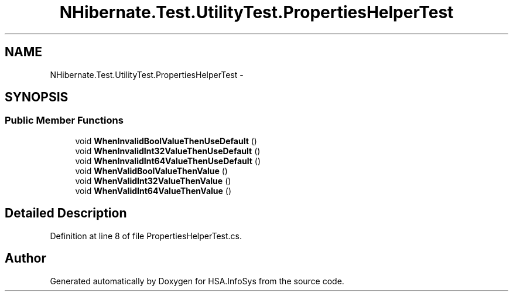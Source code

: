 .TH "NHibernate.Test.UtilityTest.PropertiesHelperTest" 3 "Fri Jul 5 2013" "Version 1.0" "HSA.InfoSys" \" -*- nroff -*-
.ad l
.nh
.SH NAME
NHibernate.Test.UtilityTest.PropertiesHelperTest \- 
.SH SYNOPSIS
.br
.PP
.SS "Public Member Functions"

.in +1c
.ti -1c
.RI "void \fBWhenInvalidBoolValueThenUseDefault\fP ()"
.br
.ti -1c
.RI "void \fBWhenInvalidInt32ValueThenUseDefault\fP ()"
.br
.ti -1c
.RI "void \fBWhenInvalidInt64ValueThenUseDefault\fP ()"
.br
.ti -1c
.RI "void \fBWhenValidBoolValueThenValue\fP ()"
.br
.ti -1c
.RI "void \fBWhenValidInt32ValueThenValue\fP ()"
.br
.ti -1c
.RI "void \fBWhenValidInt64ValueThenValue\fP ()"
.br
.in -1c
.SH "Detailed Description"
.PP 
Definition at line 8 of file PropertiesHelperTest\&.cs\&.

.SH "Author"
.PP 
Generated automatically by Doxygen for HSA\&.InfoSys from the source code\&.
